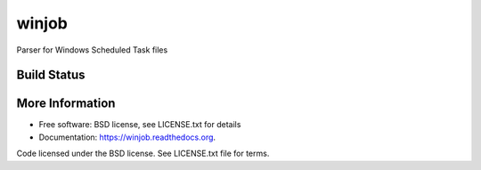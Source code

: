 winjob
******************************
Parser for Windows Scheduled Task files

Build Status
============
.. image:: https://img.shields.io/travis/pidydx/winjob.svg
        :target: https://travis-ci.org/pidydx/winjob

.. image:: https://coveralls.io/repos/yahoo/winjob/badge.svg
  :target: https://coveralls.io/r/yahoo/winjob

.. image:: https://pypip.in/download/winjob/badge.svg
    :target: https://pypi.python.org/pypi/winjob/
    
.. image:: https://pypip.in/version/winjob/badge.svg
   :target: https://pypi.python.org/pypi/winjob

.. image:: https://pypip.in/py_versions/winjob/badge.svg
    :target: https://pypi.python.org/pypi/winjob/

.. image:: https://pypip.in/license/winjob/badge.svg
    :target: https://pypi.python.org/pypi/winjob/

.. image:: https://readthedocs.org/projects/winjobbadge/?version=latest
    :target: http://winjob.readthedocs.org/en/latest/
    :alt: Documentation Status
    
More Information
================
* Free software: BSD license, see LICENSE.txt for details
* Documentation: https://winjob.readthedocs.org.

Code licensed under the BSD license. See LICENSE.txt
file for terms.
